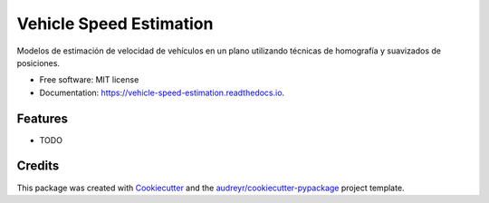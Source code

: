 ========================
Vehicle Speed Estimation
========================


.. image:: https://img.shields.io/pypi/v/vehicle_speed_estimation.svg
        :target: https://pypi.python.org/pypi/vehicle_speed_estimation

.. image:: https://img.shields.io/travis/rubeneu/vehicle_speed_estimation.svg
        :target: https://travis-ci.com/rubeneu/vehicle_speed_estimation

.. image:: https://readthedocs.org/projects/vehicle-speed-estimation/badge/?version=latest
        :target: https://vehicle-speed-estimation.readthedocs.io/en/latest/?version=latest
        :alt: Documentation Status




Modelos de estimación de velocidad de vehículos en un plano utilizando técnicas de homografía y suavizados de posiciones.


* Free software: MIT license
* Documentation: https://vehicle-speed-estimation.readthedocs.io.


Features
--------

* TODO

Credits
-------

This package was created with Cookiecutter_ and the `audreyr/cookiecutter-pypackage`_ project template.

.. _Cookiecutter: https://github.com/audreyr/cookiecutter
.. _`audreyr/cookiecutter-pypackage`: https://github.com/audreyr/cookiecutter-pypackage

